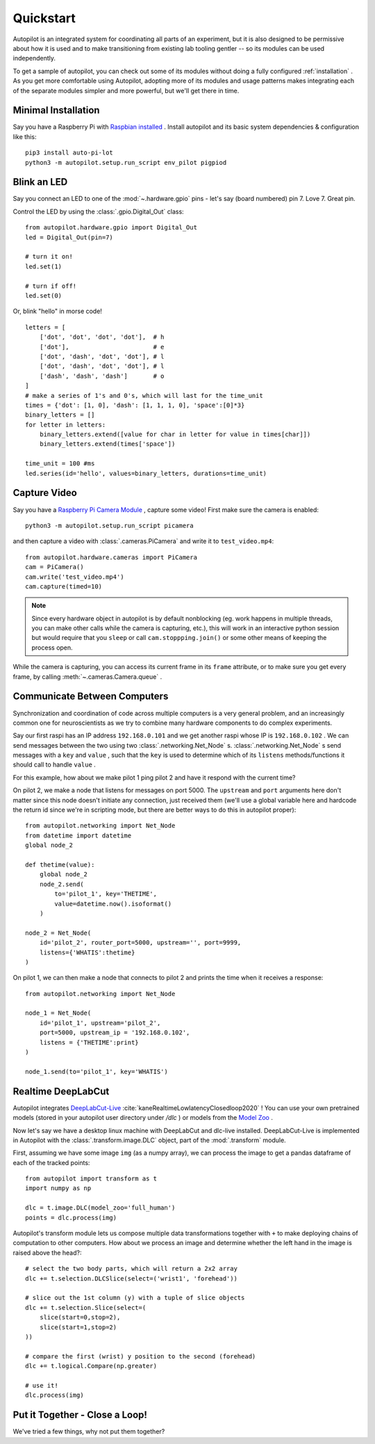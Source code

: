 .. _quickstart:

Quickstart
***********

Autopilot is an integrated system for coordinating all parts of an experiment, but it is also designed to be permissive
about how it is used and to make transitioning from existing lab tooling gentler -- so its modules can be used independently.

To get a sample of autopilot, you can check out some of its modules without doing a fully configured :ref:`installation` .
As you get more comfortable using Autopilot, adopting more of its modules and usage patterns makes integrating each of the
separate modules simpler and more powerful, but we'll get there in time.

Minimal Installation
====================

Say you have a Raspberry Pi with `Raspbian installed <https://www.raspberrypi.org/documentation/installation/installing-images/README.md>`_ .
Install autopilot and its basic system dependencies & configuration like this::

    pip3 install auto-pi-lot
    python3 -m autopilot.setup.run_script env_pilot pigpiod

Blink an LED
============

Say you connect an LED to one of the :mod:`~.hardware.gpio` pins - let's say (board numbered) pin 7. Love 7. Great pin.

Control the LED by using the :class:`.gpio.Digital_Out` class::

    from autopilot.hardware.gpio import Digital_Out
    led = Digital_Out(pin=7)

    # turn it on!
    led.set(1)

    # turn if off!
    led.set(0)

Or, blink "hello" in morse code!

::

    letters = [
        ['dot', 'dot', 'dot', 'dot'],  # h
        ['dot'],                       # e
        ['dot', 'dash', 'dot', 'dot'], # l
        ['dot', 'dash', 'dot', 'dot'], # l
        ['dash', 'dash', 'dash']       # o
    ]
    # make a series of 1's and 0's, which will last for the time_unit
    times = {'dot': [1, 0], 'dash': [1, 1, 1, 0], 'space':[0]*3}
    binary_letters = []
    for letter in letters:
        binary_letters.extend([value for char in letter for value in times[char]])
        binary_letters.extend(times['space'])

    time_unit = 100 #ms
    led.series(id='hello', values=binary_letters, durations=time_unit)

Capture Video
=============

Say you have a `Raspberry Pi Camera Module <https://www.raspberrypi.org/products/camera-module-v2/>`_ , capture some
video! First make sure the camera is enabled::

    python3 -m autopilot.setup.run_script picamera

and then capture a video with :class:`.cameras.PiCamera` and write it to ``test_video.mp4``::

    from autopilot.hardware.cameras import PiCamera
    cam = PiCamera()
    cam.write('test_video.mp4')
    cam.capture(timed=10)

.. note::

    Since every hardware object in autopilot is by default nonblocking (eg. work happens in multiple threads, you can
    make other calls while the camera is capturing, etc.), this will work in an interactive python session but would require
    that you ``sleep`` or call ``cam.stoppping.join()`` or some other means of keeping the process open.

While the camera is capturing, you can access its current frame in its ``frame`` attribute, or to make sure you get
every frame, by calling :meth:`~.cameras.Camera.queue` .

Communicate Between Computers
=============================

Synchronization and coordination of code across multiple computers is a very general problem, and an increasingly
common one for neuroscientists as we try to combine many hardware components to do complex experiments.

Say our first raspi has an IP address ``192.168.0.101`` and we get another raspi whose IP is ``192.168.0.102`` . We can
send messages between the two using two :class:`.networking.Net_Node` s. :class:`.networking.Net_Node` s send messages with
a ``key`` and ``value`` , such that the ``key`` is used to determine which of its ``listens`` methods/functions it should
call to handle ``value`` .

For this example, how about we make pilot 1 ping pilot 2 and have it respond with the current time?

On pilot 2, we make a node that listens for messages on port 5000. The ``upstream`` and ``port`` arguments here
don't matter since this node doesn't initiate any connection, just received them (we'll use a global variable here and hardcode
the return id since we're in scripting mode, but there are better ways to do this in autopilot proper)::

    from autopilot.networking import Net_Node
    from datetime import datetime
    global node_2

    def thetime(value):
        global node_2
        node_2.send(
            to='pilot_1', key='THETIME',
            value=datetime.now().isoformat()
        )

    node_2 = Net_Node(
        id='pilot_2', router_port=5000, upstream='', port=9999,
        listens={'WHATIS':thetime}
    )

On pilot 1, we can then make a node that connects to pilot 2 and prints the time when it receives a response::

    from autopilot.networking import Net_Node

    node_1 = Net_Node(
        id='pilot_1', upstream='pilot_2',
        port=5000, upstream_ip = '192.168.0.102',
        listens = {'THETIME':print}
    )

    node_1.send(to='pilot_1', key='WHATIS')

Realtime DeepLabCut
======================

Autopilot integrates `DeepLabCut-Live <https://github.com/DeepLabCut/DeepLabCut-live/>`_ :cite:`kaneRealtimeLowlatencyClosedloop2020` !
You can use your own pretrained models (stored in your autopilot user directory under `/dlc` ) or models from the
`Model Zoo <http://www.mackenziemathislab.org/dlc-modelzoo>`_ .

Now let's say we have a desktop linux machine with DeepLabCut and dlc-live installed. DeepLabCut-Live is implemented
in Autopilot with the :class:`.transform.image.DLC` object, part of the :mod:`.transform` module.

First, assuming we have some image ``img`` (as a numpy array), we can process the image to get a pandas dataframe of
each of the tracked points::

    from autopilot import transform as t
    import numpy as np

    dlc = t.image.DLC(model_zoo='full_human')
    points = dlc.process(img)

Autopilot's transform module lets us compose multiple data transformations together with ``+`` to make deploying chains of computation
to other computers. How about we process an image and determine whether the left hand in the image is raised above the head?::

    # select the two body parts, which will return a 2x2 array
    dlc += t.selection.DLCSlice(select=('wrist1', 'forehead'))

    # slice out the 1st column (y) with a tuple of slice objects
    dlc += t.selection.Slice(select=(
        slice(start=0,stop=2),
        slice(start=1,stop=2)
    ))

    # compare the first (wrist) y position to the second (forehead)
    dlc += t.logical.Compare(np.greater)

    # use it!
    dlc.process(img)

Put it Together - Close a Loop!
===============================

We've tried a few things, why not put them together? 


